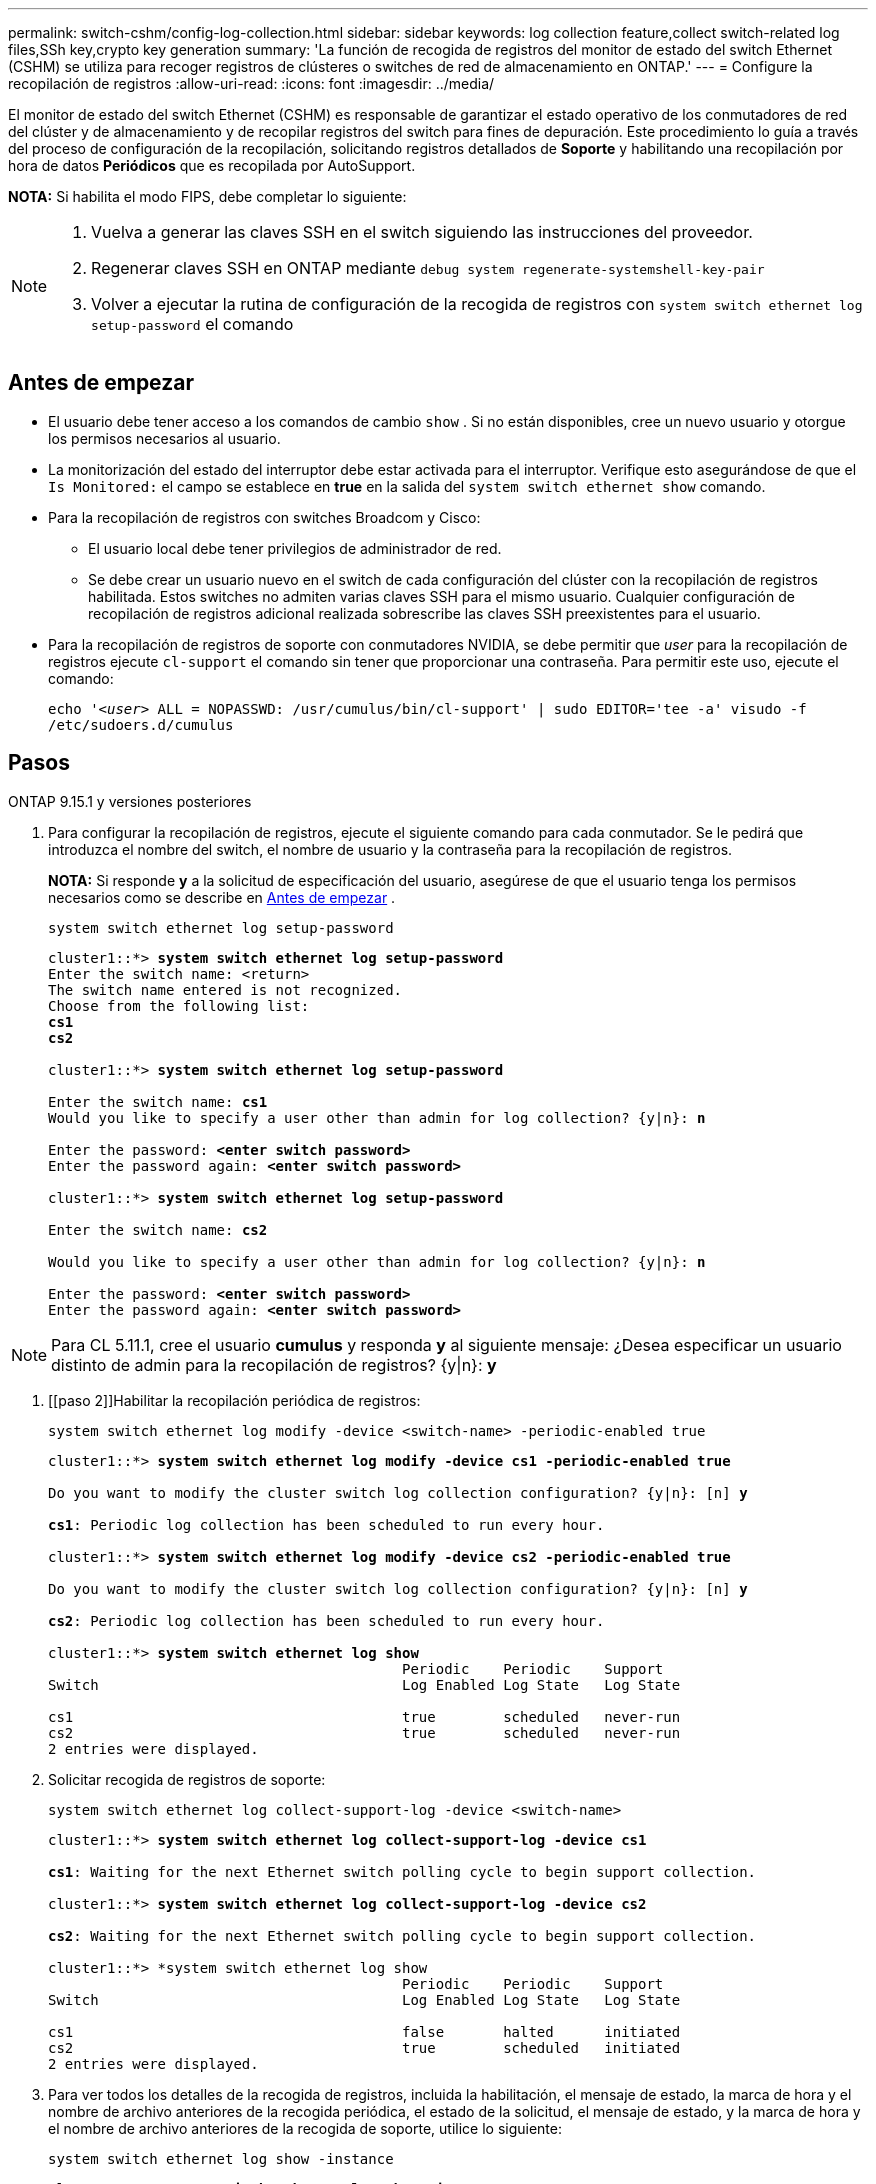 ---
permalink: switch-cshm/config-log-collection.html 
sidebar: sidebar 
keywords: log collection feature,collect switch-related log files,SSh key,crypto key generation 
summary: 'La función de recogida de registros del monitor de estado del switch Ethernet (CSHM) se utiliza para recoger registros de clústeres o switches de red de almacenamiento en ONTAP.' 
---
= Configure la recopilación de registros
:allow-uri-read: 
:icons: font
:imagesdir: ../media/


[role="lead"]
El monitor de estado del switch Ethernet (CSHM) es responsable de garantizar el estado operativo de los conmutadores de red del clúster y de almacenamiento y de recopilar registros del switch para fines de depuración. Este procedimiento lo guía a través del proceso de configuración de la recopilación, solicitando registros detallados de *Soporte* y habilitando una recopilación por hora de datos *Periódicos* que es recopilada por AutoSupport.

*NOTA:* Si habilita el modo FIPS, debe completar lo siguiente:

[NOTE]
====
. Vuelva a generar las claves SSH en el switch siguiendo las instrucciones del proveedor.
. Regenerar claves SSH en ONTAP mediante `debug system regenerate-systemshell-key-pair`
. Volver a ejecutar la rutina de configuración de la recogida de registros con `system switch ethernet log setup-password` el comando


====


== Antes de empezar

* El usuario debe tener acceso a los comandos de cambio `show` . Si no están disponibles, cree un nuevo usuario y otorgue los permisos necesarios al usuario.
* La monitorización del estado del interruptor debe estar activada para el interruptor. Verifique esto asegurándose de que el `Is Monitored:` el campo se establece en *true* en la salida del `system switch ethernet show` comando.
* Para la recopilación de registros con switches Broadcom y Cisco:
+
** El usuario local debe tener privilegios de administrador de red.
** Se debe crear un usuario nuevo en el switch de cada configuración del clúster con la recopilación de registros habilitada. Estos switches no admiten varias claves SSH para el mismo usuario. Cualquier configuración de recopilación de registros adicional realizada sobrescribe las claves SSH preexistentes para el usuario.


* Para la recopilación de registros de soporte con conmutadores NVIDIA, se debe permitir que _user_ para la recopilación de registros ejecute `cl-support` el comando sin tener que proporcionar una contraseña. Para permitir este uso, ejecute el comando:
+
`echo '_<user>_ ALL = NOPASSWD: /usr/cumulus/bin/cl-support' | sudo EDITOR='tee -a' visudo -f /etc/sudoers.d/cumulus`





== Pasos

[role="tabbed-block"]
====
.ONTAP 9.15.1 y versiones posteriores
--
. Para configurar la recopilación de registros, ejecute el siguiente comando para cada conmutador. Se le pedirá que introduzca el nombre del switch, el nombre de usuario y la contraseña para la recopilación de registros.
+
*NOTA:* Si responde *y* a la solicitud de especificación del usuario, asegúrese de que el usuario tenga los permisos necesarios como se describe en <<Antes de empezar>> .

+
[source, cli]
----
system switch ethernet log setup-password
----
+
[listing, subs="+quotes"]
----
cluster1::*> *system switch ethernet log setup-password*
Enter the switch name: <return>
The switch name entered is not recognized.
Choose from the following list:
*cs1*
*cs2*

cluster1::*> *system switch ethernet log setup-password*

Enter the switch name: *cs1*
Would you like to specify a user other than admin for log collection? {y|n}: *n*

Enter the password: *<enter switch password>*
Enter the password again: *<enter switch password>*

cluster1::*> *system switch ethernet log setup-password*

Enter the switch name: *cs2*

Would you like to specify a user other than admin for log collection? {y|n}: *n*

Enter the password: *<enter switch password>*
Enter the password again: *<enter switch password>*
----



NOTE: Para CL 5.11.1, cree el usuario *cumulus* y responda *y* al siguiente mensaje: ¿Desea especificar un usuario distinto de admin para la recopilación de registros? {y|n}: *y*

. [[paso 2]]Habilitar la recopilación periódica de registros:
+
[source, cli]
----
system switch ethernet log modify -device <switch-name> -periodic-enabled true
----
+
[listing, subs="+quotes"]
----
cluster1::*> *system switch ethernet log modify -device cs1 -periodic-enabled true*

Do you want to modify the cluster switch log collection configuration? {y|n}: [n] *y*

*cs1*: Periodic log collection has been scheduled to run every hour.

cluster1::*> *system switch ethernet log modify -device cs2 -periodic-enabled true*

Do you want to modify the cluster switch log collection configuration? {y|n}: [n] *y*

*cs2*: Periodic log collection has been scheduled to run every hour.

cluster1::*> *system switch ethernet log show*
                                          Periodic    Periodic    Support
Switch                                    Log Enabled Log State   Log State

cs1                                       true        scheduled   never-run
cs2                                       true        scheduled   never-run
2 entries were displayed.
----
. Solicitar recogida de registros de soporte:
+
[source, cli]
----
system switch ethernet log collect-support-log -device <switch-name>
----
+
[listing, subs="+quotes"]
----
cluster1::*> *system switch ethernet log collect-support-log -device cs1*

*cs1*: Waiting for the next Ethernet switch polling cycle to begin support collection.

cluster1::*> *system switch ethernet log collect-support-log -device cs2*

*cs2*: Waiting for the next Ethernet switch polling cycle to begin support collection.

cluster1::*> *system switch ethernet log show
                                          Periodic    Periodic    Support
Switch                                    Log Enabled Log State   Log State

cs1                                       false       halted      initiated
cs2                                       true        scheduled   initiated
2 entries were displayed.
----
. Para ver todos los detalles de la recogida de registros, incluida la habilitación, el mensaje de estado, la marca de hora y el nombre de archivo anteriores de la recogida periódica, el estado de la solicitud, el mensaje de estado, y la marca de hora y el nombre de archivo anteriores de la recogida de soporte, utilice lo siguiente:
+
[source, cli]
----
system switch ethernet log show -instance
----
+
[listing, subs="+quotes"]
----
cluster1::*> *system switch ethernet log show -instance*

                    Switch Name: cs1
           Periodic Log Enabled: true
            Periodic Log Status: Periodic log collection has been scheduled to run every hour.
    Last Periodic Log Timestamp: 3/11/2024 11:02:59
          Periodic Log Filename: cluster1:/mroot/etc/log/shm-cluster-info.tgz
          Support Log Requested: false
             Support Log Status: Successfully gathered support logs - see filename for their location.
     Last Support Log Timestamp: 3/11/2024 11:14:20
           Support Log Filename: cluster1:/mroot/etc/log/shm-cluster-log.tgz

                    Switch Name: cs2
           Periodic Log Enabled: false
            Periodic Log Status: Periodic collection has been halted.
    Last Periodic Log Timestamp: 3/11/2024 11:05:18
          Periodic Log Filename: cluster1:/mroot/etc/log/shm-cluster-info.tgz
          Support Log Requested: false
             Support Log Status: Successfully gathered support logs - see filename for their location.
     Last Support Log Timestamp: 3/11/2024 11:18:54
           Support Log Filename: cluster1:/mroot/etc/log/shm-cluster-log.tgz
2 entries were displayed.
----


--
.ONTAP 9.14.1 y anteriores
--
. Para configurar la recopilación de registros, ejecute el siguiente comando para cada conmutador. Se le pedirá que introduzca el nombre del switch, el nombre de usuario y la contraseña para la recopilación de registros.
+
*NOTA:* Si responde `y` a la solicitud de especificación del usuario, asegúrese de que el usuario tiene los permisos necesarios como se describe en <<Antes de empezar>>.

+
[source, cli]
----
system switch ethernet log setup-password
----
+
[listing, subs="+quotes"]
----
cluster1::*> *system switch ethernet log setup-password*
Enter the switch name: <return>
The switch name entered is not recognized.
Choose from the following list:
*cs1*
*cs2*

cluster1::*> *system switch ethernet log setup-password*

Enter the switch name: *cs1*
Would you like to specify a user other than admin for log collection? {y|n}: *n*

Enter the password: *<enter switch password>*
Enter the password again: *<enter switch password>*

cluster1::*> *system switch ethernet log setup-password*

Enter the switch name: *cs2*

Would you like to specify a user other than admin for log collection? {y|n}: *n*

Enter the password: *<enter switch password>*
Enter the password again: *<enter switch password>*
----



NOTE: Para CL 5.11.1, cree el usuario *cumulus* y responda *y* al siguiente mensaje: ¿Desea especificar un usuario distinto de admin para la recopilación de registros? {y|n}: *y*

. [[paso 2]] Para solicitar la recopilación de registros de soporte y habilitar la recopilación periódica, ejecute el siguiente comando. Esto inicia ambos tipos de recopilación de registros: Los registros detallados `Support` y una recogida de datos por hora `Periodic` .
+
[source, cli]
----
system switch ethernet log modify -device <switch-name> -log-request true
----
+
[listing, subs="+quotes"]
----
cluster1::*> *system switch ethernet log modify -device cs1 -log-request true*

Do you want to modify the cluster switch log collection configuration? {y|n}: [n] *y*

Enabling cluster switch log collection.

cluster1::*> *system switch ethernet log modify -device cs2 -log-request true*

Do you want to modify the cluster switch log collection configuration? {y|n}: [n] *y*

Enabling cluster switch log collection.
----
+
Espere 10 minutos y compruebe que se complete la recopilación de registros:

+
[source, cli]
----
system switch ethernet log show
----


--
====

CAUTION: Si la función de recopilación de registros informa de algún estado de error (visible en la salida de `system switch ethernet log show`), consulte link:log-collection-troubleshoot.html["Solución de problemas de recopilación de registros"] para obtener más información.

.El futuro
link:config-snmpv3.html["Configure SNMPv3 (opcional)"].
